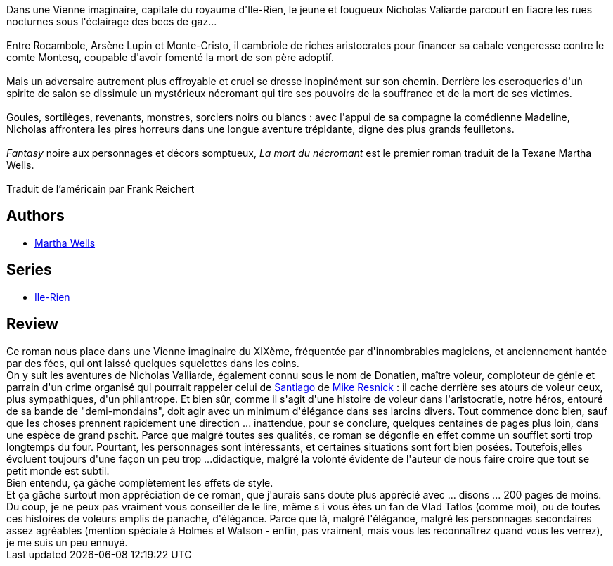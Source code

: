 :jbake-type: post
:jbake-status: published
:jbake-title: La mort du nécromant
:jbake-tags:  enquête, fantasy, rayon-imaginaire, voleurs,_année_2011,_mois_mai,_note_2,rayon-emprunt,read
:jbake-date: 2011-05-29
:jbake-depth: ../../
:jbake-uri: goodreads/books/9782841721825.adoc
:jbake-bigImage: https://i.gr-assets.com/images/S/compressed.photo.goodreads.com/books/1351955777l/2502858._SX98_.jpg
:jbake-smallImage: https://i.gr-assets.com/images/S/compressed.photo.goodreads.com/books/1351955777l/2502858._SX50_.jpg
:jbake-source: https://www.goodreads.com/book/show/2502858
:jbake-style: goodreads goodreads-book

++++
<div class="book-description">
Dans une Vienne imaginaire, capitale du royaume d'Ile-Rien, le jeune et fougueux Nicholas Valiarde parcourt en fiacre les rues nocturnes sous l'éclairage des becs de gaz...<br /><br />Entre Rocambole, Arsène Lupin et Monte-Cristo, il cambriole de riches aristocrates pour financer sa cabale vengeresse contre le comte Montesq, coupable d'avoir fomenté la mort de son père adoptif.<br /><br />Mais un adversaire autrement plus effroyable et cruel se dresse inopinément sur son chemin. Derrière les escroqueries d'un spirite de salon se dissimule un mystérieux nécromant qui tire ses pouvoirs de la souffrance et de la mort de ses victimes.<br /><br />Goules, sortilèges, revenants, monstres, sorciers noirs ou blancs : avec l'appui de sa compagne la comédienne Madeline, Nicholas affrontera les pires horreurs dans une longue aventure trépidante, digne des plus grands feuilletons.<br /><br /><i>Fantasy</i> noire aux personnages et décors somptueux, <i>La mort du nécromant</i> est le premier roman traduit de la Texane Martha Wells.<br /><br />Traduit de l’américain par Frank Reichert
</div>
++++


## Authors
* link:../authors/87305.html[Martha Wells]

## Series
* link:../series/Ile-Rien.html[Ile-Rien]

## Review

++++
Ce roman nous place dans une Vienne imaginaire du XIXème, fréquentée par d'innombrables magiciens, et anciennement hantée par des fées, qui ont laissé quelques squelettes dans les coins.<br/>On y suit les aventures de Nicholas Valliarde, également connu sous le nom de Donatien, maître voleur, comploteur de génie et parrain d'un crime organisé qui pourrait rappeler celui de <a class="DirectBookReference destination_Serie" href="../series/Santiago.html">Santiago</a> de <a class="DirectAuthorReference destination_Author" href="../authors/54475.html">Mike Resnick</a> : il cache derrière ses atours de voleur ceux, plus sympathiques, d'un philantrope. Et bien sûr, comme il s'agit d'une histoire de voleur dans l'aristocratie, notre héros, entouré de sa bande de "demi-mondains", doit agir avec un minimum d'élégance dans ses larcins divers. Tout commence donc bien, sauf que les choses prennent rapidement une direction ... inattendue, pour se conclure, quelques centaines de pages plus loin, dans une espèce de grand pschit. Parce que malgré toutes ses qualités, ce roman se dégonfle en effet comme un soufflet sorti trop longtemps du four. Pourtant, les personnages sont intéressants, et certaines situations sont fort bien posées. Toutefois,elles évoluent toujours d'une façon un peu trop ...didactique, malgré la volonté évidente de l'auteur de nous faire croire que tout se petit monde est subtil.<br/>Bien entendu, ça gâche complètement les effets de style.<br/>Et ça gâche surtout mon appréciation de ce roman, que j'aurais sans doute plus apprécié avec ... disons ... 200 pages de moins.<br/>Du coup, je ne peux pas vraiment vous conseiller de le lire, même s i vous êtes un fan de Vlad Tatlos (comme moi), ou de toutes ces histoires de voleurs emplis de panache, d'élégance. Parce que là, malgré l'élégance, malgré les personnages secondaires assez agréables (mention spéciale à Holmes et Watson - enfin, pas vraiment, mais vous les reconnaîtrez quand vous les verrez), je me suis un peu ennuyé.
++++
